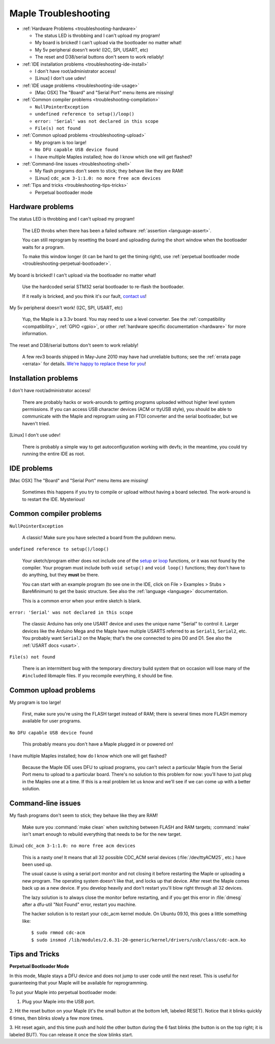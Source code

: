.. highlight:: sh

.. _troubleshooting:

=======================
 Maple Troubleshooting
=======================

* :ref:`Hardware Problems <troubleshooting-hardware>`

  * The status LED is throbbing and I can't upload my program!
  * My board is bricked! I can't upload via the bootloader no matter what!
  * My 5v peripheral doesn't work! (I2C, SPI, USART, etc)
  * The reset and D38/serial buttons don't seem to work reliably!

* :ref:`IDE installation problems <troubleshooting-ide-install>`

  * I don't have root/administrator access!
  * [Linux] I don't use udev!

* :ref:`IDE usage problems <troubleshooting-ide-usage>`

  * [Mac OSX] The "Board" and "Serial Port" menu items are missing!

* :ref:`Common compiler problems <troubleshooting-compilation>`

  * ``NullPointerException``
  * ``undefined reference to setup()/loop()``
  * ``error: 'Serial' was not declared in this scope``
  * ``File(s) not found``

* :ref:`Common upload problems <troubleshooting-upload>`

  * My program is too large!
  * ``No DFU capable USB device found``
  * I have multiple Maples installed; how do I know which one will get flashed?

* :ref:`Command-line issues <troubleshooting-shell>`

  * My flash programs don't seem to stick; they behave like they are RAM!
  * [Linux] ``cdc_acm 3-1:1.0: no more free acm devices``

* :ref:`Tips and tricks <troubleshooting-tips-tricks>`

  * Perpetual bootloader mode

.. _troubleshooting-hardware:

Hardware problems
-----------------

The status LED is throbbing and I can't upload my program!

    The LED throbs when there has been a failed software
    :ref:`assertion <language-assert>`.

    You can still reprogram by resetting the board and uploading
    during the short window when the bootloader waits for a
    program.

    To make this window longer (it can be hard to get the timing
    right), use :ref:`perpetual bootloader mode
    <troubleshooting-perpetual-bootloader>`.

My board is bricked! I can't upload via the bootloader no matter what!

    Use the hardcoded serial STM32 serial bootloader to re-flash the
    bootloader.

    .. TODO insert docs on reflashing the bootloader

    If it really is bricked, and you think it's our fault,
    `contact us <http://leaflabs.com/contact>`_\ !

My 5v peripheral doesn't work! (I2C, SPI, USART, etc)

    Yup, the Maple is a 3.3v board. You may need to use a level
    converter. See the :ref:`compatibility <compatibility>`,
    :ref:`GPIO <gpio>`, or other :ref:`hardware specific documentation
    <hardware>` for more information.

The reset and D38/serial buttons don't seem to work reliably!

    A few rev3 boards shipped in May-June 2010 may have had unreliable
    buttons; see the :ref:`errata page <errata>` for details.  `We're
    happy to replace these for you <http://leaflabs.com/contact>`_\ !

.. _troubleshooting-ide-install:

Installation problems
---------------------


I don't have root/administrator access!

    There are probably hacks or work-arounds to getting programs
    uploaded without higher level system permissions.  If you can
    access USB character devices (ACM or ttyUSB style), you should be
    able to communicate with the Maple and reprogram using an FTDI
    converter and the serial bootloader, but we haven't tried.

    .. TODO: be more helpful

[Linux] I don't use udev!

    There is probably a simple way to get autoconfiguration working
    with devfs; in the meantime, you could try running the entire IDE
    as root.

    .. TODO: be more helpful

.. _troubleshooting-ide-usage:

IDE problems
------------

[Mac OSX] The "Board" and "Serial Port" menu items are missing!

    Sometimes this happens if you try to compile or upload without
    having a board selected.  The work-around is to restart the
    IDE. Mysterious!

.. _troubleshooting-compilation:

Common compiler problems
------------------------

``NullPointerException``

    A classic! Make sure you have selected a board from the pulldown menu. 

    .. TODO: remove when Python version is released

``undefined reference to setup()/loop()``

    Your sketch/program either does not include one of the `setup
    <setup()>`_ or `loop <loop()>`_ functions, or it was not found by
    the compiler. Your program must include both ``void setup()`` and
    ``void loop()`` functions; they don't have to do anything, but
    they **must** be there.

    You can start with an example program (to see one in the IDE,
    click on File > Examples > Stubs > BareMinimum) to get the basic
    structure.  See also the :ref:`language <language>` documentation.

    This is a common error when your entire sketch is blank. 

``error: 'Serial' was not declared in this scope``

    The classic Arduino has only one USART device and uses the unique
    name "Serial" to control it. Larger devices like the Arduino Mega
    and the Maple have multiple USARTS referred to as ``Serial1``,
    ``Serial2``, etc. You probably want ``Serial2`` on the Maple;
    that's the one connected to pins D0 and D1. See also the
    :ref:`USART docs <usart>`.

``File(s) not found``

    There is an intermittent bug with the temporary directory build
    system that on occasion will lose many of the ``#include``\ d
    libmaple files. If you recompile everything, it should be fine.

    .. TODO remove when the Python version is released

.. _troubleshooting-upload:

Common upload problems
----------------------

My program is too large!

    First, make sure you're using the FLASH target instead of RAM;
    there is several times more FLASH memory available for user
    programs.

``No DFU capable USB device found``

    This probably means you don't have a Maple plugged in or powered on! 

I have multiple Maples installed; how do I know which one will get flashed?

    Because the Maple IDE uses DFU to upload programs, you can't
    select a particular Maple from the Serial Port menu to upload to a
    particular board. There's no solution to this problem for now:
    you'll have to just plug in the Maples one at a time. If this is a
    real problem let us know and we'll see if we can come up with a
    better solution.

.. _troubleshooting-shell:

Command-line issues
-------------------

My flash programs don't seem to stick; they behave like they are RAM!

    Make sure you :command:`make clean` when switching between FLASH
    and RAM targets; :command:`make` isn't smart enough to rebuild
    everything that needs to be for the new target.

[Linux] ``cdc_acm 3-1:1.0: no more free acm devices``

    This is a nasty one! It means that all 32 possible CDC_ACM serial
    devices (:file:`/dev/ttyACM25`, etc.) have been used up.

    The usual cause is using a serial port monitor and not closing it
    before restarting the Maple or uploading a new program.  The
    operating system doesn't like that, and locks up that
    device. After reset the Maple comes back up as a new device. If
    you develop heavily and don't restart you'll blow right through
    all 32 devices.

    The lazy solution is to always close the monitor before
    restarting, and if you get this error in :file:`dmesg` after a
    dfu-util "Not Found" error, restart you machine.

    The hacker solution is to restart your cdc_acm kernel module. On
    Ubuntu 09.10, this goes a little something like::

      $ sudo rmmod cdc-acm
      $ sudo insmod /lib/modules/2.6.31-20-generic/kernel/drivers/usb/class/cdc-acm.ko

.. _troubleshooting-tips-tricks:

Tips and Tricks
---------------

.. _troubleshooting-perpetual-bootloader:

**Perpetual Bootloader Mode**

In this mode, Maple stays a DFU device and does not jump to user code
until the next reset.  This is useful for guaranteeing that your Maple
will be available for reprogramming.

To put your Maple into perpetual bootloader mode:

1. Plug your Maple into the USB port.

2. Hit the reset button on your Maple (it's the small button at the
bottom left, labeled RESET).  Notice that it blinks quickly 6 times,
then blinks slowly a few more times.

3. Hit reset again, and this time push and hold the other button
during the 6 fast blinks (the button is on the top right; it is
labeled BUT). You can release it once the slow blinks start.

